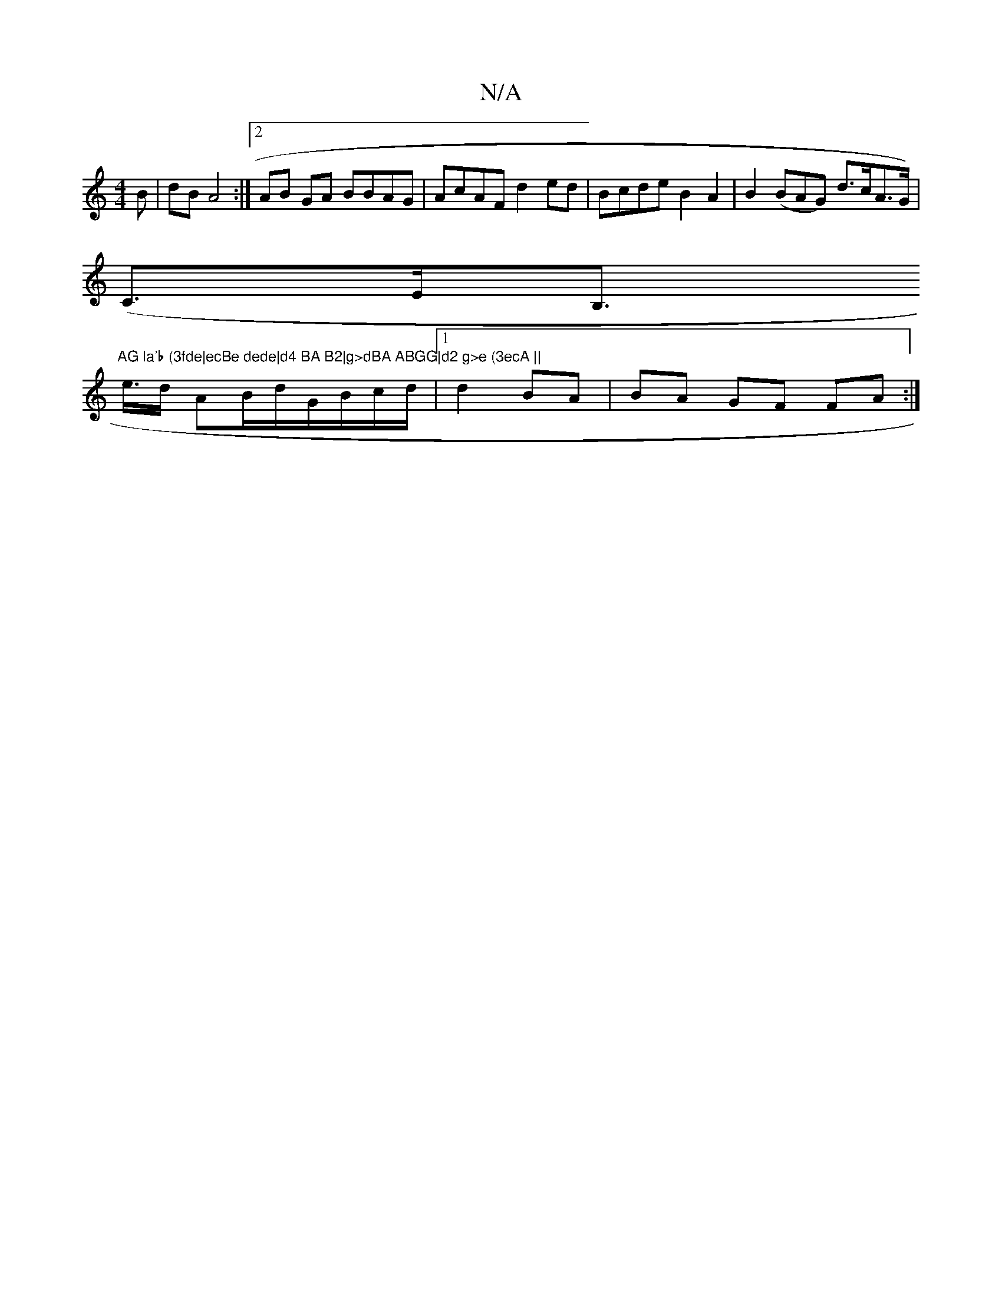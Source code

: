 X:1
T:N/A
M:4/4
R:N/A
K:Cmajor
>B|dB A4:|2 AB GA BBAG|AcAF d2ed|Bcde B2 A2 | B2 (BAG) d>cA>(3G) |
(C>EB,>"AG la'b (3fde|ecBe dede|d4 BA B2|g>dBA ABGG|d2 g>e (3ecA ||
e>d AB/d/G/B/c/d/|1 d2 BA | BA GF FA :|

|"Bm7"
|:E6 D3/ |AB Bd e